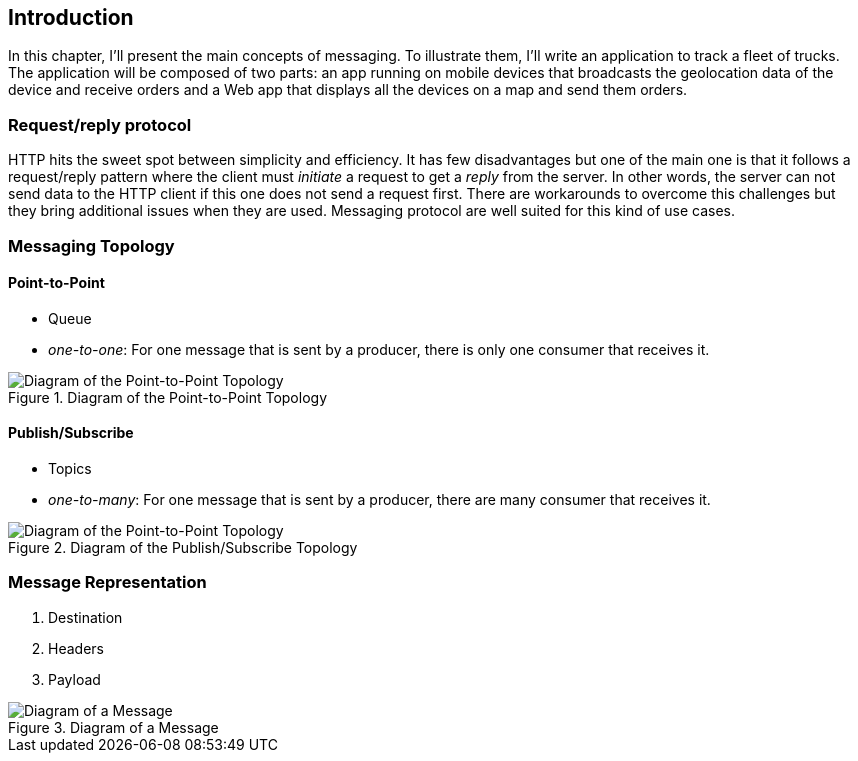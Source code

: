 [[ch_introduction]]
== Introduction

[role="lead"]
In this chapter, I'll present the main concepts of messaging.
To illustrate them, I'll write an application to track a fleet of trucks. The application will be composed of two parts: an app running on mobile devices that broadcasts the geolocation data of the device and receive orders and a Web app that displays all the devices on a map and send them orders.


=== Request/reply protocol

HTTP hits the sweet spot between simplicity and efficiency. It has few disadvantages but one of the main one is that it follows a request/reply pattern where the client must _initiate_ a request to get a _reply_ from the server. In other words, the server can not send data to the HTTP client if this one does not send a request first. There are workarounds to overcome this challenges but they bring additional issues when they are used. Messaging protocol are well suited for this kind of use cases.


=== Messaging Topology

==== Point-to-Point

* Queue
* _one-to-one_: For one message that is sent by a producer, there is only one consumer that receives it. 

[[img_intro_point_to_point]]
.Diagram of the Point-to-Point Topology
image::images/Chapter010/point_to_point.png["Diagram of the Point-to-Point Topology"]

==== Publish/Subscribe

* Topics
* _one-to-many_: For one message that is sent by a producer, there are many consumer that receives it.

[[img_intro_pub_sub]]
.Diagram of the Publish/Subscribe Topology
image::images/Chapter010/pub_sub.png["Diagram of the Point-to-Point Topology"]

=== Message Representation

. Destination
. Headers
. Payload

[[img_intro_message_representation]]
.Diagram of a Message
image::images/Chapter010/message_representation.png["Diagram of a Message"]
